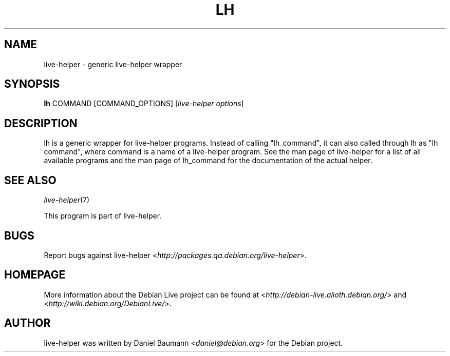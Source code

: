 .TH LH 1 "2008\-08\-11" "1.0" "live\-helper"

.SH NAME
live\-helper \- generic live\-helper wrapper

.SH SYNOPSIS
\fBlh\fR COMMAND [COMMAND_OPTIONS] [\fIlive\-helper options\fR]

.SH DESCRIPTION
lh is a generic wrapper for live\-helper programs. Instead of calling
"lh_command", it can also called through lh as "lh command", where command is a
name of a live\-helper program. See the man page of live\-helper for a list of
all available programs and the man page of lh_command for the documentation of
the actual helper.

.SH SEE ALSO
\fIlive\-helper\fR(7)
.PP
This program is part of live\-helper.

.SH BUGS
Report bugs against live\-helper
<\fIhttp://packages.qa.debian.org/live\-helper\fR>.

.SH HOMEPAGE
More information about the Debian Live project can be found at
<\fIhttp://debian\-live.alioth.debian.org/\fR> and
<\fIhttp://wiki.debian.org/DebianLive/\fR>.

.SH AUTHOR
live\-helper was written by Daniel Baumann <\fIdaniel@debian.org\fR> for the
Debian project.
